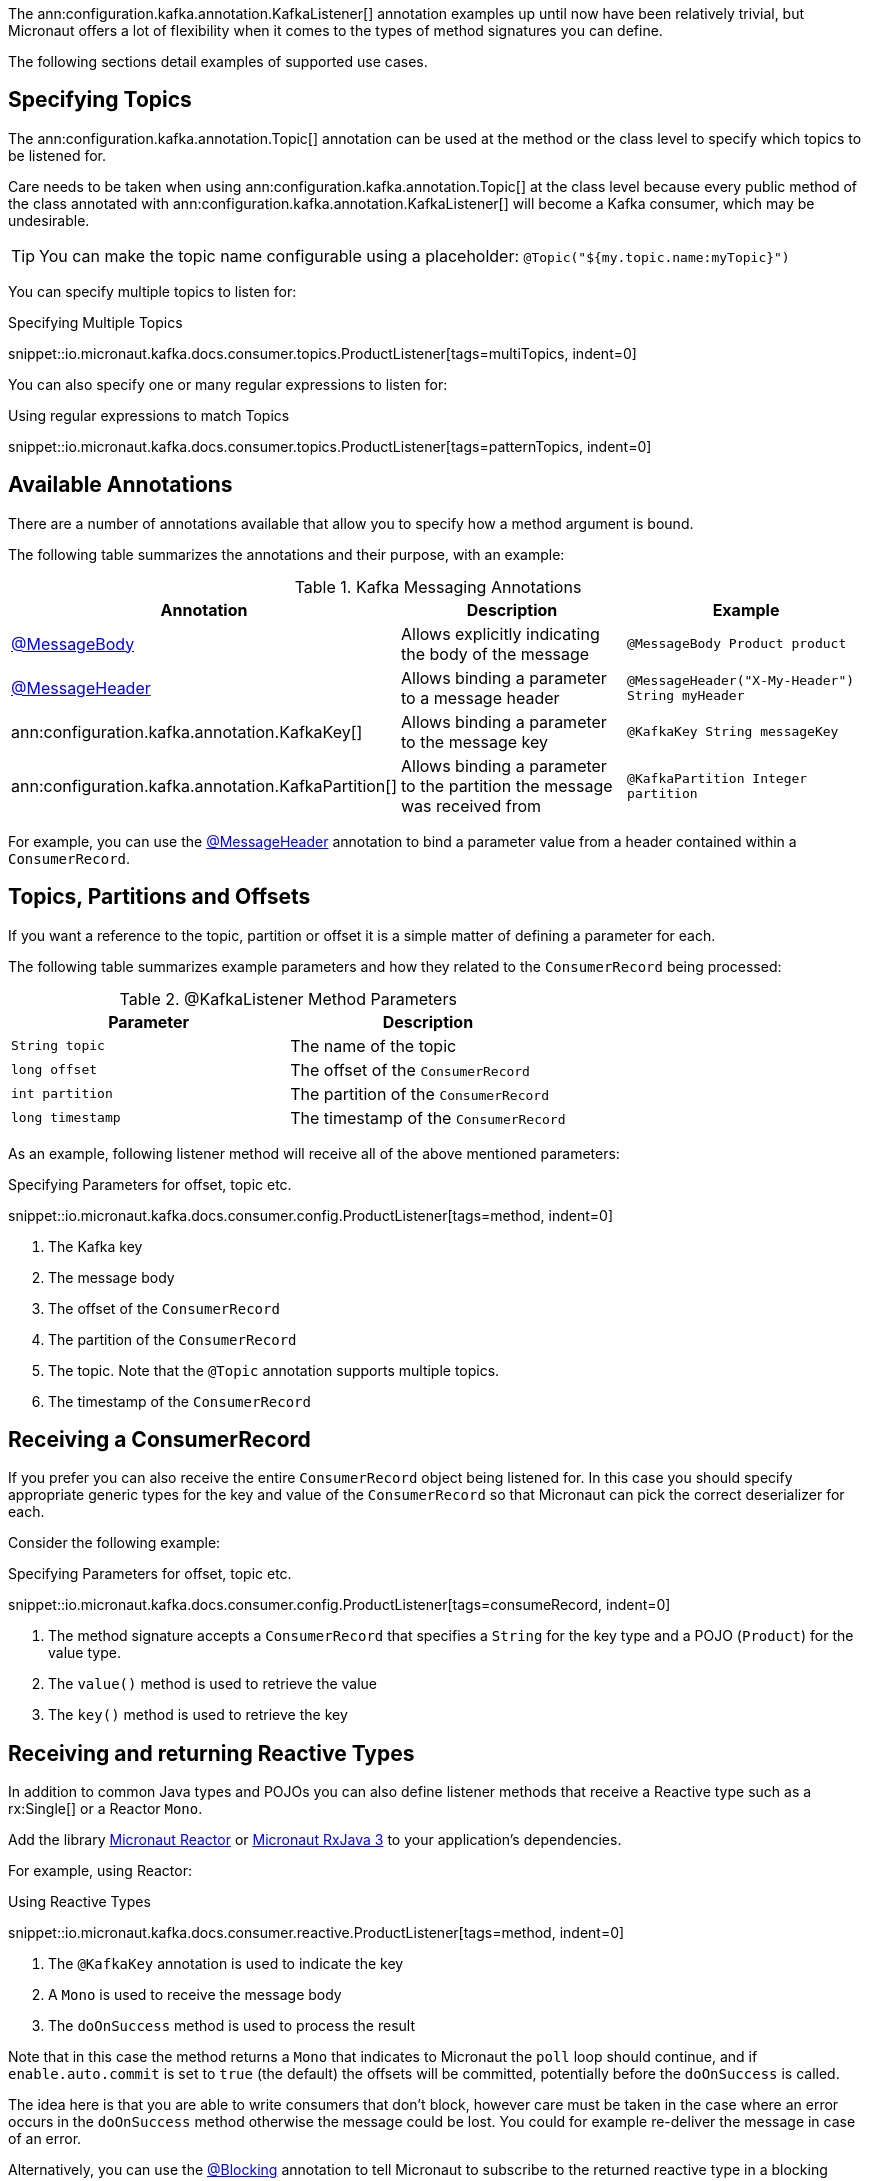 The ann:configuration.kafka.annotation.KafkaListener[] annotation examples up until now have been relatively trivial, but Micronaut offers a lot of flexibility when it comes to the types of method signatures you can define.

The following sections detail examples of supported use cases.

== Specifying Topics

The ann:configuration.kafka.annotation.Topic[] annotation can be used at the method or the class level to specify which topics to be listened for.

Care needs to be taken when using ann:configuration.kafka.annotation.Topic[] at the class level because every public method of the class annotated with ann:configuration.kafka.annotation.KafkaListener[] will become a Kafka consumer, which may be undesirable.

TIP: You can make the topic name configurable using a placeholder: `@Topic("${my.topic.name:myTopic}")`

You can specify multiple topics to listen for:

.Specifying Multiple Topics

snippet::io.micronaut.kafka.docs.consumer.topics.ProductListener[tags=multiTopics, indent=0]

You can also specify one or many regular expressions to listen for:

.Using regular expressions to match Topics

snippet::io.micronaut.kafka.docs.consumer.topics.ProductListener[tags=patternTopics, indent=0]


== Available Annotations

There are a number of annotations available that allow you to specify how a method argument is bound.

The following table summarizes the annotations and their purpose, with an example:

.Kafka Messaging Annotations
|===
|Annotation |Description |Example

|https://docs.micronaut.io/latest/api/io/micronaut/messaging/annotation/MessageBody.html[@MessageBody]
| Allows explicitly indicating the body of the message
|`@MessageBody Product product`

|https://docs.micronaut.io/latest/api/io/micronaut/messaging/annotation/MessageHeader.html[@MessageHeader]
| Allows binding a parameter to a message header
|`@MessageHeader("X-My-Header") String myHeader`

|ann:configuration.kafka.annotation.KafkaKey[]
| Allows binding a parameter to the message key
|`@KafkaKey String messageKey`

|ann:configuration.kafka.annotation.KafkaPartition[]
| Allows binding a parameter to the partition the message was received from
|`@KafkaPartition Integer partition`

|===

For example, you can use the https://docs.micronaut.io/latest/api/io/micronaut/messaging/annotation/MessageHeader.html[@MessageHeader] annotation to bind a parameter value from a header contained within a `ConsumerRecord`.


== Topics, Partitions and Offsets

If you want a reference to the topic, partition or offset it is a simple matter of defining a parameter for each.

The following table summarizes example parameters and how they related to the `ConsumerRecord` being processed:

.@KafkaListener Method Parameters
|===
|Parameter |Description

|`String topic`
| The name of the topic

|`long offset`
| The offset of the `ConsumerRecord`

|`int partition`
| The partition of the `ConsumerRecord`

|`long timestamp`
| The timestamp of the `ConsumerRecord`

|===

As an example, following listener method will receive all of the above mentioned parameters:

.Specifying Parameters for offset, topic etc.

snippet::io.micronaut.kafka.docs.consumer.config.ProductListener[tags=method, indent=0]

<1> The Kafka key
<2> The message body
<3> The offset of the `ConsumerRecord`
<4> The partition of the `ConsumerRecord`
<5> The topic. Note that the `@Topic` annotation supports multiple topics.
<6> The timestamp of the `ConsumerRecord`

== Receiving a ConsumerRecord

If you prefer you can also receive the entire `ConsumerRecord` object being listened for. In this case you should specify appropriate generic types for the key and value of the `ConsumerRecord` so that Micronaut can pick the correct deserializer for each.

Consider the following example:

.Specifying Parameters for offset, topic etc.

snippet::io.micronaut.kafka.docs.consumer.config.ProductListener[tags=consumeRecord, indent=0]

<1> The method signature accepts a `ConsumerRecord` that specifies a `String` for the key type and a POJO (`Product`) for the value type.
<2> The `value()` method is used to retrieve the value
<3> The `key()` method is used to retrieve the key

== Receiving and returning Reactive Types

In addition to common Java types and POJOs you can also define listener methods that receive a Reactive type such as a rx:Single[] or a Reactor `Mono`.

Add the library https://micronaut-projects.github.io/micronaut-reactor/latest/guide/[Micronaut Reactor] or https://micronaut-projects.github.io/micronaut-rxjava3/latest/guide/[Micronaut RxJava 3] to your application's dependencies.

For example, using Reactor:

.Using Reactive Types

snippet::io.micronaut.kafka.docs.consumer.reactive.ProductListener[tags=method, indent=0]

<1> The `@KafkaKey` annotation is used to indicate the key
<2> A `Mono` is used to receive the message body
<3> The `doOnSuccess` method is used to process the result

Note that in this case the method returns a `Mono` that indicates to Micronaut the `poll` loop should continue, and if `enable.auto.commit` is set to `true` (the default) the offsets will be committed, potentially before the `doOnSuccess` is called.

The idea here is that you are able to write consumers that don't block, however care must be taken in the case where an error occurs in the `doOnSuccess` method otherwise the message could be lost. You could for example re-deliver the message in case of an error.

Alternatively, you can use the https://micronaut-projects.github.io/micronaut-core/latest/api/io/micronaut/core/annotation/Blocking.html[@Blocking] annotation to tell Micronaut to subscribe to the returned reactive type in a blocking manner which will result in blocking the `poll` loop, preventing offsets from being committed automatically:

.Blocking with Reactive Consumers

snippet::io.micronaut.kafka.docs.consumer.reactive.ProductListener[tags=blocking, indent=0]
